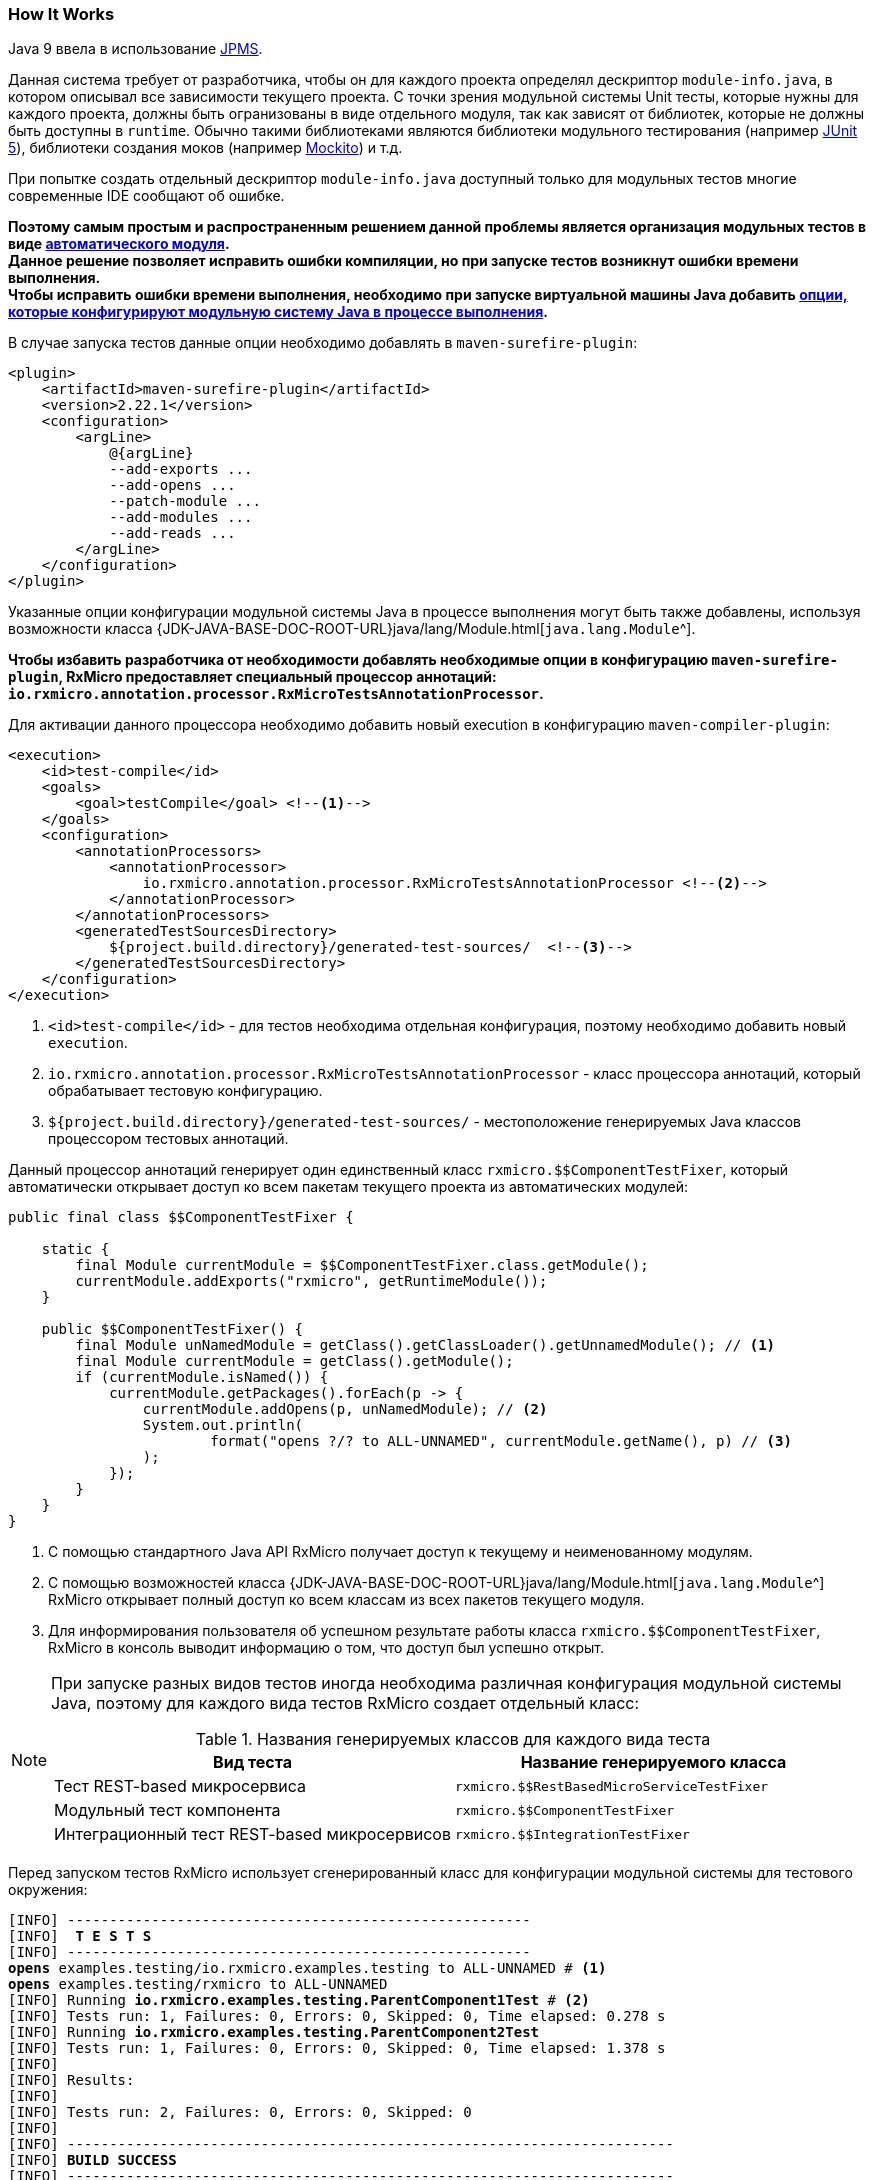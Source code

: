 [[testing-how-it-works-section]]
=== How It Works

Java 9 ввела в использование https://www.oracle.com/corporate/features/understanding-java-9-modules.html[JPMS^].

Данная система требует от разработчика, чтобы он для каждого проекта определял дескриптор `module-info.java`, в котором описывал все зависимости текущего проекта.
С точки зрения модульной системы Unit тесты, которые нужны для каждого проекта, должны быть огранизованы в виде отдельного модуля, так как зависят от библиотек, которые не должны быть доступны в `runtime`.
Обычно такими библиотеками являются библиотеки модульного тестирования (например https://junit.org/junit5/[JUnit 5^]), библиотеки создания моков (например https://site.mockito.org/[Mockito^]) и т.д.

При попытке создать отдельный дескриптор `module-info.java` доступный только для модульных тестов многие современные IDE сообщают об ошибке.

*Поэтому самым простым и распространенным решением данной проблемы является организация модульных тестов в виде
https://www.logicbig.com/tutorials/core-java-tutorial/modules/automatic-modules.html[автоматического модуля^]. +
Данное решение позволяет исправить ошибки компиляции, но при запуске тестов возникнут ошибки времени выполнения. +
Чтобы исправить ошибки времени выполнения, необходимо при запуске виртуальной машины Java добавить
https://blog.codefx.org/java/five-command-line-options-hack-java-module-system/[опции, которые конфигурируют модульную систему Java в процессе выполнения^].*

В случае запуска тестов данные опции необходимо добавлять в `maven-surefire-plugin`:

[source,xml]
----
<plugin>
    <artifactId>maven-surefire-plugin</artifactId>
    <version>2.22.1</version>
    <configuration>
        <argLine>
            @{argLine}
            --add-exports ...
            --add-opens ...
            --patch-module ...
            --add-modules ...
            --add-reads ...
        </argLine>
    </configuration>
</plugin>
----

Указанные опции конфигурации модульной системы Java в процессе выполнения могут быть также добавлены, используя возможности класса
{JDK-JAVA-BASE-DOC-ROOT-URL}java/lang/Module.html[`java.lang.Module`^].

*Чтобы избавить разработчика от необходимости добавлять необходимые опции в конфигурацию `maven-surefire-plugin`, RxMicro предоставляет специальный процессор аннотаций:
`io.rxmicro.annotation.processor.RxMicroTestsAnnotationProcessor`.*

Для активации данного процессора необходимо добавить новый execution в конфигурацию `maven-compiler-plugin`:

[source,xml]
----
<execution>
    <id>test-compile</id>
    <goals>
        <goal>testCompile</goal> <!--1-->
    </goals>
    <configuration>
        <annotationProcessors>
            <annotationProcessor>
                io.rxmicro.annotation.processor.RxMicroTestsAnnotationProcessor <!--2-->
            </annotationProcessor>
        </annotationProcessors>
        <generatedTestSourcesDirectory>
            ${project.build.directory}/generated-test-sources/  <!--3-->
        </generatedTestSourcesDirectory>
    </configuration>
</execution>
----
<1> `<id>test-compile</id>` - для тестов необходима отдельная конфигурация, поэтому необходимо добавить новый `execution`.
<2> `io.rxmicro.annotation.processor.RxMicroTestsAnnotationProcessor` - класс процессора аннотаций, который обрабатывает тестовую конфигурацию.
<3> `${project.build.directory}/generated-test-sources/` - местоположение генерируемых Java классов процессором тестовых аннотаций.

Данный процессор аннотаций генерирует один единственный класс `rxmicro.$$ComponentTestFixer`, который автоматически открывает доступ ко всем пакетам текущего проекта из автоматических модулей:

[source,java]
----
public final class $$ComponentTestFixer {

    static {
        final Module currentModule = $$ComponentTestFixer.class.getModule();
        currentModule.addExports("rxmicro", getRuntimeModule());
    }

    public $$ComponentTestFixer() {
        final Module unNamedModule = getClass().getClassLoader().getUnnamedModule(); // <1>
        final Module currentModule = getClass().getModule();
        if (currentModule.isNamed()) {
            currentModule.getPackages().forEach(p -> {
                currentModule.addOpens(p, unNamedModule); // <2>
                System.out.println(
                        format("opens ?/? to ALL-UNNAMED", currentModule.getName(), p) // <3>
                );
            });
        }
    }
}
----
<1> С помощью стандартного Java API RxMicro получает доступ к текущему и неименованному модулям.
<2> С помощью возможностей класса {JDK-JAVA-BASE-DOC-ROOT-URL}java/lang/Module.html[`java.lang.Module`^] RxMicro открывает полный доступ ко всем классам из всех пакетов текущего модуля.
<3> Для информирования пользователя об успешном результате работы класса `rxmicro.$$ComponentTestFixer`, RxMicro в консоль выводит информацию о том, что доступ был успешно открыт.

[NOTE]
====
При запуске разных видов тестов иногда необходима различная конфигурация модульной системы Java, поэтому для каждого вида тестов RxMicro создает отдельный класс:

.Названия генерируемых классов для каждого вида теста
[cols="1,1"]
|===
|*Вид теста*|*Название генерируемого класса*

|Тест REST-based микросервиса
|`rxmicro.$$RestBasedMicroServiceTestFixer`

|Модульный тест компонента
|`rxmicro.$$ComponentTestFixer`

|Интеграционный тест REST-based микросервисов
|`rxmicro.$$IntegrationTestFixer`
|===
====

Перед запуском тестов RxMicro использует сгенерированный класс для конфигурации модульной системы для тестового окружения:

[source,text,subs="verbatim,quotes"]
----
[INFO] -------------------------------------------------------
[INFO]  *T E S T S*
[INFO] -------------------------------------------------------
*opens* examples.testing/io.rxmicro.examples.testing to ALL-UNNAMED # <1>
*opens* examples.testing/rxmicro to ALL-UNNAMED
[INFO] Running *io.rxmicro.examples.testing.ParentComponent1Test* # <2>
[INFO] Tests run: 1, Failures: 0, Errors: 0, Skipped: 0, Time elapsed: 0.278 s
[INFO] Running *io.rxmicro.examples.testing.ParentComponent2Test*
[INFO] Tests run: 1, Failures: 0, Errors: 0, Skipped: 0, Time elapsed: 1.378 s
[INFO]
[INFO] Results:
[INFO]
[INFO] Tests run: 2, Failures: 0, Errors: 0, Skipped: 0
[INFO]
[INFO] ------------------------------------------------------------------------
[INFO] *BUILD SUCCESS*
[INFO] ------------------------------------------------------------------------
----
<1> Перед запуском тестов открыты все пакеты текущего модуля.
<2> После настройки модульной системы для тестового окружения запускаются Unit тесты.

*Таким образом для успешного написания тестов с помощью фреймворка RxMicro, кроме добавления необходимых библиотек, не забудьте сконфигурировать `maven-compiler-plugin`, добавив процессор аннотаций для тестового окружения: `io.rxmicro.annotation.processor.RxMicroTestsAnnotationProcessor`.*

